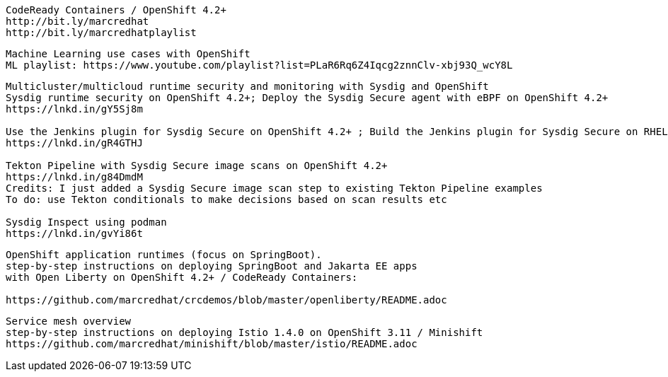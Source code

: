 ----
CodeReady Containers / OpenShift 4.2+
http://bit.ly/marcredhat
http://bit.ly/marcredhatplaylist
----


----
Machine Learning use cases with OpenShift
ML playlist: https://www.youtube.com/playlist?list=PLaR6Rq6Z4Iqcg2znnClv-xbj93Q_wcY8L
----

 
----
Multicluster/multicloud runtime security and monitoring with Sysdig and OpenShift 
Sysdig runtime security on OpenShift 4.2+; Deploy the Sysdig Secure agent with eBPF on OpenShift 4.2+
https://lnkd.in/gY5Sj8m

Use the Jenkins plugin for Sysdig Secure on OpenShift 4.2+ ; Build the Jenkins plugin for Sysdig Secure on RHEL 8 using  podman
https://lnkd.in/gR4GTHJ

Tekton Pipeline with Sysdig Secure image scans on OpenShift 4.2+
https://lnkd.in/g84DmdM
Credits: I just added a Sysdig Secure image scan step to existing Tekton Pipeline examples
To do: use Tekton conditionals to make decisions based on scan results etc

Sysdig Inspect using podman
https://lnkd.in/gvYi86t
----



----
OpenShift application runtimes (focus on SpringBoot). 
step-by-step instructions on deploying SpringBoot and Jakarta EE apps
with Open Liberty on OpenShift 4.2+ / CodeReady Containers:

https://github.com/marcredhat/crcdemos/blob/master/openliberty/README.adoc
----



----
Service mesh overview
step-by-step instructions on deploying Istio 1.4.0 on OpenShift 3.11 / Minishift
https://github.com/marcredhat/minishift/blob/master/istio/README.adoc
---- 
 
 
 

